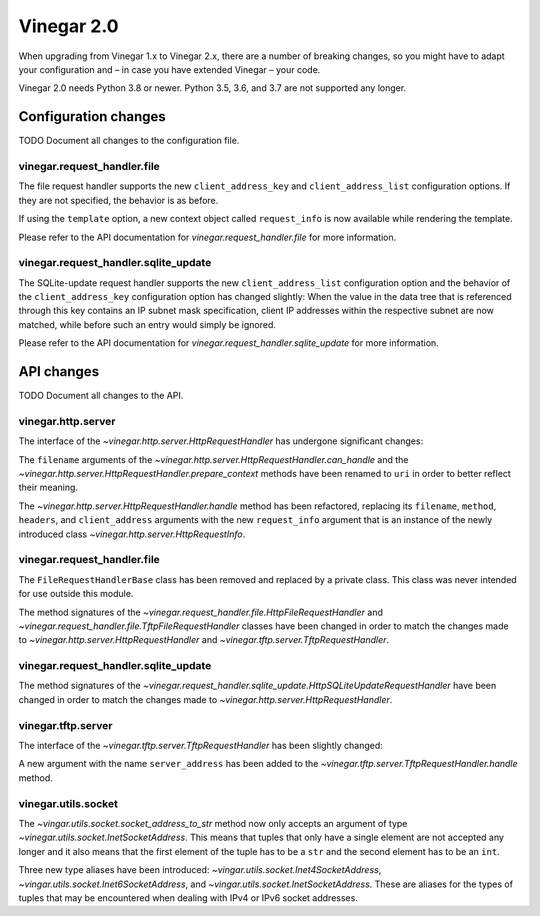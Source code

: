 .. _release_notes_vinegar_2.0:

Vinegar 2.0
===========

When upgrading from Vinegar 1.x to Vinegar 2.x, there are a number of breaking
changes, so you might have to adapt your configuration and – in case you have
extended Vinegar – your code.

Vinegar 2.0 needs Python 3.8 or newer. Python 3.5, 3.6, and 3.7 are not
supported any longer.

Configuration changes
---------------------

TODO Document all changes to the configuration file.

vinegar.request_handler.file
^^^^^^^^^^^^^^^^^^^^^^^^^^^^

The file request handler supports the new ``client_address_key`` and
``client_address_list`` configuration options. If they are not specified, the
behavior is as before.

If using the ``template`` option, a new context object called ``request_info``
is now available while rendering the template.

Please refer to the API documentation for
`vinegar.request_handler.file` for more information.

vinegar.request_handler.sqlite_update
^^^^^^^^^^^^^^^^^^^^^^^^^^^^^^^^^^^^^

The SQLite-update request handler supports the new ``client_address_list``
configuration option and the behavior of the ``client_address_key``
configuration option has changed slightly: When the value in the data tree that
is referenced through this key contains an IP subnet mask specification, client
IP addresses within the respective subnet are now matched, while before such an
entry would simply be ignored.

Please refer to the API documentation for
`vinegar.request_handler.sqlite_update` for more information.

API changes
-----------

TODO Document all changes to the API.

vinegar.http.server
^^^^^^^^^^^^^^^^^^^

The interface of the `~vinegar.http.server.HttpRequestHandler` has undergone
significant changes:

The ``filename`` arguments of the
`~vinegar.http.server.HttpRequestHandler.can_handle` and the
`~vinegar.http.server.HttpRequestHandler.prepare_context` methods have been
renamed to ``uri`` in order to better reflect their meaning.

The `~vinegar.http.server.HttpRequestHandler.handle` method has been
refactored, replacing its ``filename``, ``method``, ``headers``, and
``client_address`` arguments with the new ``request_info`` argument that is an
instance of the newly introduced class `~vinegar.http.server.HttpRequestInfo`.

vinegar.request_handler.file
^^^^^^^^^^^^^^^^^^^^^^^^^^^^

The ``FileRequestHandlerBase`` class has been removed and replaced by a private
class. This class was never intended for use outside this module.

The method signatures of the
`~vinegar.request_handler.file.HttpFileRequestHandler` and
`~vinegar.request_handler.file.TftpFileRequestHandler` classes have been
changed in order to match the changes made to
`~vinegar.http.server.HttpRequestHandler` and
`~vinegar.tftp.server.TftpRequestHandler`.

vinegar.request_handler.sqlite_update
^^^^^^^^^^^^^^^^^^^^^^^^^^^^^^^^^^^^^

The method signatures of the
`~vinegar.request_handler.sqlite_update.HttpSQLiteUpdateRequestHandler` have
been changed in order to match the changes made to
`~vinegar.http.server.HttpRequestHandler`.

vinegar.tftp.server
^^^^^^^^^^^^^^^^^^^

The interface of the `~vinegar.tftp.server.TftpRequestHandler` has been
slightly changed:

A new argument with the name ``server_address`` has been added to the
`~vinegar.tftp.server.TftpRequestHandler.handle` method.

vinegar.utils.socket
^^^^^^^^^^^^^^^^^^^^

The `~vingar.utils.socket.socket_address_to_str` method now only accepts an
argument of type `~vinegar.utils.socket.InetSocketAddress`. This means that
tuples that only have a single element are not accepted any longer and it
also means that the first element of the tuple has to be a ``str`` and the
second element has to be an ``int``.

Three new type aliases have been introduced:
`~vingar.utils.socket.Inet4SocketAddress`,
`~vingar.utils.socket.Inet6SocketAddress`, and
`~vingar.utils.socket.InetSocketAddress`. These are aliases for the types of
tuples that may be encountered when dealing with IPv4 or IPv6 socket addresses.
